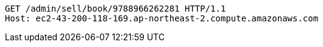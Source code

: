[source,http,options="nowrap"]
----
GET /admin/sell/book/9788966262281 HTTP/1.1
Host: ec2-43-200-118-169.ap-northeast-2.compute.amazonaws.com

----